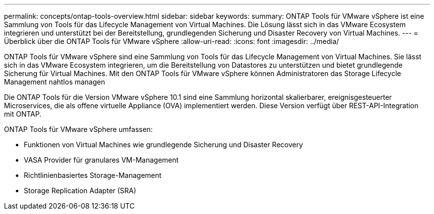 ---
permalink: concepts/ontap-tools-overview.html 
sidebar: sidebar 
keywords:  
summary: ONTAP Tools für VMware vSphere ist eine Sammlung von Tools für das Lifecycle Management von Virtual Machines. Die Lösung lässt sich in das VMware Ecosystem integrieren und unterstützt bei der Bereitstellung, grundlegenden Sicherung und Disaster Recovery von Virtual Machines. 
---
= Überblick über die ONTAP Tools für VMware vSphere
:allow-uri-read: 
:icons: font
:imagesdir: ../media/


[role="lead"]
ONTAP Tools für VMware vSphere sind eine Sammlung von Tools für das Lifecycle Management von Virtual Machines. Sie lässt sich in das VMware Ecosystem integrieren, um die Bereitstellung von Datastores zu unterstützen und bietet grundlegende Sicherung für Virtual Machines. Mit den ONTAP Tools für VMware vSphere können Administratoren das Storage Lifecycle Management nahtlos managen

Die ONTAP Tools für die Version VMware vSphere 10.1 sind eine Sammlung horizontal skalierbarer, ereignisgesteuerter Microservices, die als offene virtuelle Appliance (OVA) implementiert werden. Diese Version verfügt über REST-API-Integration mit ONTAP.

ONTAP Tools für VMware vSphere umfassen:

* Funktionen von Virtual Machines wie grundlegende Sicherung und Disaster Recovery
* VASA Provider für granulares VM-Management
* Richtlinienbasiertes Storage-Management
* Storage Replication Adapter (SRA)

